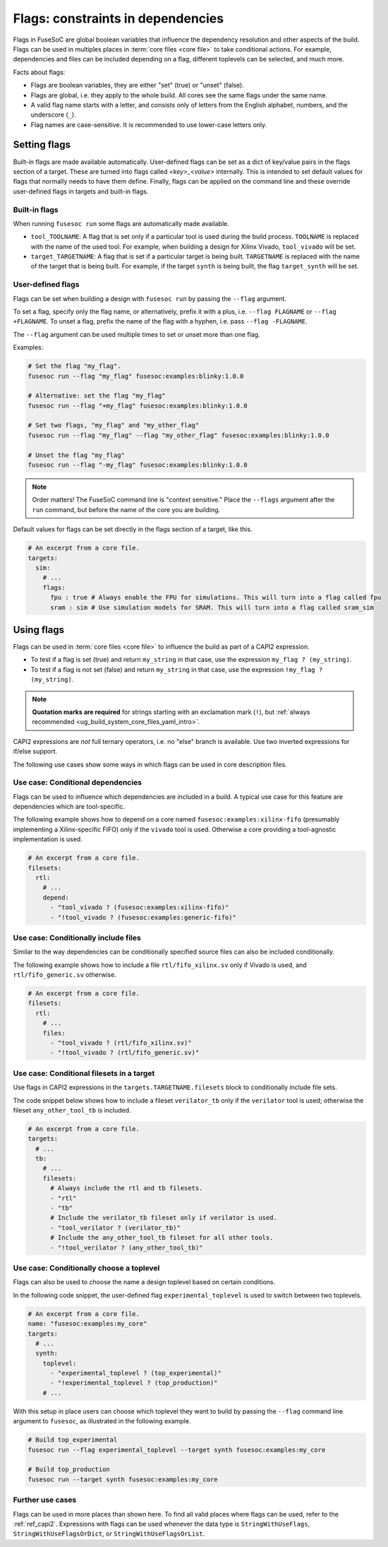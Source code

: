 .. _ug_build_system_flags:

Flags: constraints in dependencies
==================================

Flags in FuseSoC are global boolean variables that influence the dependency resolution and other aspects of the build.
Flags can be used in multiples places in :term:`core files <core file>` to take conditional actions.
For example, dependencies and files can be included depending on a flag, different toplevels can be selected, and much more.

Facts about flags:

* Flags are boolean variables, they are either "set" (true) or "unset" (false).
* Flags are global, i.e. they apply to the whole build.
  All cores see the same flags under the same name.
* A valid flag name starts with a letter, and consists only of letters from the English alphabet, numbers, and the underscore (``_``).
* Flag names are case-sensitive.
  It is recommended to use lower-case letters only.

Setting flags
-------------

Built-in flags are made available automatically.
User-defined flags can be set as a dict of key/value pairs in the flags section of a target. These are turned into flags called `<key>_<value>` internally. This is intended to set default values for flags that normally needs to have them define. Finally, flags can be applied on the command line and these override user-defined flags in targets and built-in flags.

Built-in flags
~~~~~~~~~~~~~~

When running ``fusesoc run`` some flags are automatically made available.

* ``tool_TOOLNAME``: A flag that is set only if a particular tool is used during the build process.
  ``TOOLNAME`` is replaced with the name of the used tool.
  For example, when building a design for Xilinx Vivado, ``tool_vivado`` will be set.
* ``target_TARGETNAME``: A flag that is set if a particular target is being built.
  ``TARGETNAME`` is replaced with the name of the target that is being built.
  For example, if the target ``synth`` is being built, the flag ``target_synth`` will be set.

User-defined flags
~~~~~~~~~~~~~~~~~~

Flags can be set when building a design with ``fusesoc run`` by passing the ``--flag`` argument.

To set a flag, specify only the flag name, or alternatively, prefix it with a plus, i.e. ``--flag FLAGNAME`` or ``--flag +FLAGNAME``.
To unset a flag, prefix the name of the flag with a hyphen, i.e. pass ``--flag -FLAGNAME``.

The ``--flag`` argument can be used multiple times to set or unset more than one flag.

Examples:

.. code:: bash

  # Set the flag "my_flag".
  fusesoc run --flag "my_flag" fusesoc:examples:blinky:1.0.0

  # Alternative: set the flag "my_flag"
  fusesoc run --flag "+my_flag" fusesoc:examples:blinky:1.0.0

  # Set two flags, "my_flag" and "my_other_flag"
  fusesoc run --flag "my_flag" --flag "my_other_flag" fusesoc:examples:blinky:1.0.0

  # Unset the flag "my_flag"
  fusesoc run --flag "-my_flag" fusesoc:examples:blinky:1.0.0

.. note::

  Order matters!
  The FuseSoC command line is "context sensitive."
  Place the ``--flags`` argument after the ``run`` command, but before the name of the core you are building.

Default values for flags can be set directly in the flags section of a target, like this.

.. code-block:: yaml

   # An excerpt from a core file.
   targets:
     sim:
       # ...
       flags:
         fpu : true # Always enable the FPU for simulations. This will turn into a flag called fpu
         sram : sim # Use simulation models for SRAM. This will turn into a flag called sram_sim


Using flags
-----------

Flags can be used in :term:`core files <core file>` to influence the build as part of a CAPI2 expression.

* To test if a flag is set (true) and return ``my_string`` in that case, use the expression ``my_flag ? (my_string)``.
* To test if a flag is not set (false) and return ``my_string`` in that case, use the expression ``!my_flag ? (my_string)``.

.. note::
   **Quotation marks are required** for strings starting with an exclamation mark (``!``), but :ref:`always recommended <ug_build_system_core_files_yaml_intro>`.

CAPI2 expressions are *not* full ternary operators, i.e. no "else" branch is available.
Use two inverted expressions for if/else support.

The following use cases show some ways in which flags can be used in core description files.


Use case: Conditional dependencies
~~~~~~~~~~~~~~~~~~~~~~~~~~~~~~~~~~

Flags can be used to influence which dependencies are included in a build.
A typical use case for this feature are dependencies which are tool-specific.

The following example shows how to depend on a core named ``fusesoc:examples:xilinx-fifo`` (presumably implementing a Xilinx-specific FIFO) only if the ``vivado`` tool is used.
Otherwise a core providing a tool-agnostic implementation is used.

.. code-block:: yaml

   # An excerpt from a core file.
   filesets:
     rtl:
       # ...
       depend:
         - "tool_vivado ? (fusesoc:examples:xilinx-fifo)"
         - "!tool_vivado ? (fusesoc:examples:generic-fifo)"


Use case: Conditionally include files
~~~~~~~~~~~~~~~~~~~~~~~~~~~~~~~~~~~~~

Similar to the way dependencies can be conditionally specified source files can also be included conditionally.

The following example shows how to include a file ``rtl/fifo_xilinx.sv`` only if Vivado is used, and ``rtl/fifo_generic.sv`` otherwise.

.. code-block:: yaml

   # An excerpt from a core file.
   filesets:
     rtl:
       # ...
       files:
         - "tool_vivado ? (rtl/fifo_xilinx.sv)"
         - "!tool_vivado ? (rtl/fifo_generic.sv)"


Use case: Conditional filesets in a target
~~~~~~~~~~~~~~~~~~~~~~~~~~~~~~~~~~~~~~~~~~

Use flags in CAPI2 expressions in the ``targets.TARGETNAME.filesets`` block to conditionally include file sets.

The code snippet below shows how to include a fileset ``verilator_tb`` only if the ``verilator`` tool is used;
otherwise the fileset ``any_other_tool_tb`` is included.

.. code-block:: yaml

   # An excerpt from a core file.
   targets:
     # ...
     tb:
       # ...
       filesets:
         # Always include the rtl and tb filesets.
         - "rtl"
         - "tb"
         # Include the verilator_tb fileset only if verilator is used.
         - "tool_verilator ? (verilator_tb)"
         # Include the any_other_tool_tb fileset for all other tools.
         - "!tool_verilator ? (any_other_tool_tb)"


Use case: Conditionally choose a toplevel
~~~~~~~~~~~~~~~~~~~~~~~~~~~~~~~~~~~~~~~~~

Flags can also be used to choose the name a design toplevel based on certain conditions.

In the following code snippet, the user-defined flag ``experimental_toplevel`` is used to switch between two toplevels.

.. code-block:: yaml

   # An excerpt from a core file.
   name: "fusesoc:examples:my_core"
   targets:
     # ...
     synth:
       toplevel:
         - "experimental_toplevel ? (top_experimental)"
         - "!experimental_toplevel ? (top_production)"
       # ...

With this setup in place users can choose which toplevel they want to build by passing the ``--flag`` command line argument to ``fusesoc``, as illustrated in the following example.

.. code-block:: bash

  # Build top_experimental
  fusesoc run --flag experimental_toplevel --target synth fusesoc:examples:my_core

  # Build top_production
  fusesoc run --target synth fusesoc:examples:my_core

Further use cases
~~~~~~~~~~~~~~~~~

Flags can be used in more places than shown here.
To find all valid places where flags can be used, refer to the :ref:`ref_capi2`.
Expressions with flags can be used whenever the data type is ``StringWithUseFlags``, ``StringWithUseFlagsOrDict``, or ``StringWithUseFlagsOrList``.
